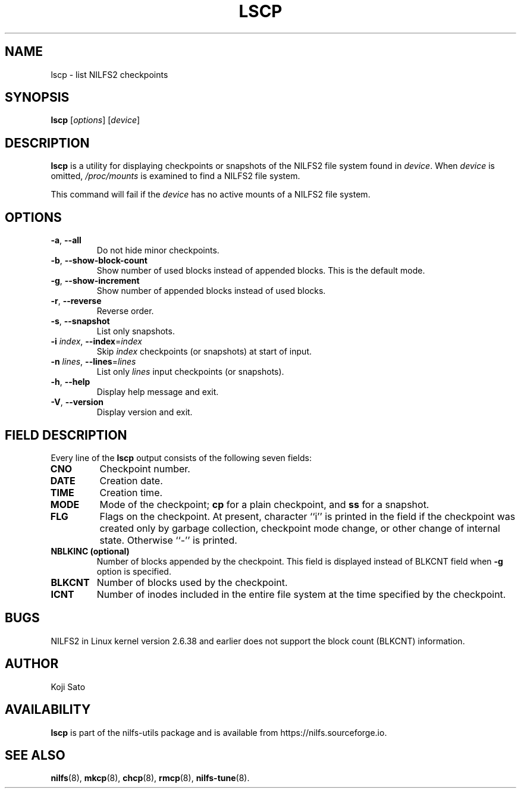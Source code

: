 .\"  Copyright (C) 2007-2012 Nippon Telegraph and Telephone Corporation.
.\"  Written by Ryusuke Konishi <konishi.ryusuke@gmail.com>
.\"
.TH LSCP 1 "Apr 2014" "nilfs-utils version 2.2"
.SH NAME
lscp \- list NILFS2 checkpoints
.SH SYNOPSIS
.B lscp
[\fIoptions\fP] [\fIdevice\fP]
.SH DESCRIPTION
.B lscp
is a utility for displaying checkpoints or snapshots of the NILFS2
file system found in \fIdevice\fP.  When \fIdevice\fP is omitted,
\fI/proc/mounts\fP is examined to find a NILFS2 file system.
.PP
This command will fail if the \fIdevice\fP has no active mounts of a
NILFS2 file system.
.SH OPTIONS
.TP
\fB\-a\fR, \fB\-\-all\fR
Do not hide minor checkpoints.
.TP
\fB\-b\fR, \fB\-\-show\-block\-count\fR
Show number of used blocks instead of appended blocks.  This is the
default mode.
.TP
\fB\-g\fR, \fB\-\-show\-increment\fR
Show number of appended blocks instead of used blocks.
.TP
\fB\-r\fR, \fB\-\-reverse\fR
Reverse order.
.TP
\fB\-s\fR, \fB\-\-snapshot\fR
List only snapshots.
.TP
\fB\-i \fIindex\fR, \fB\-\-index\fR=\fIindex\fR
Skip \fIindex\fP checkpoints (or snapshots) at start of input.
.TP
\fB\-n \fIlines\fR, \fB\-\-lines\fR=\fIlines\fR
List only \fIlines\fP input checkpoints (or snapshots).
.TP
\fB\-h\fR, \fB\-\-help\fR
Display help message and exit.
.TP
\fB\-V\fR, \fB\-\-version\fR
Display version and exit.
.SH "FIELD DESCRIPTION"
Every line of the \fBlscp\fP output consists of the following seven
fields:
.TP
.B CNO
Checkpoint number.
.TP
.B DATE
Creation date.
.TP
.B TIME
Creation time.
.TP
.B MODE
Mode of the checkpoint; \fBcp\fP for a plain checkpoint, and \fBss\fP
for a snapshot.
.TP
.B FLG
Flags on the checkpoint. At present, character ``i'' is printed in the
field if the checkpoint was created only by garbage collection,
checkpoint mode change, or other change of internal state.  Otherwise
``-'' is printed.
.TP
.B NBLKINC (optional)
Number of blocks appended by the checkpoint.  This field is displayed
instead of BLKCNT field when \fB\-g\fR option is specified.
.TP
.B BLKCNT
Number of blocks used by the checkpoint.
.TP
.B ICNT
Number of inodes included in the entire file system at the time
specified by the checkpoint.
.SH BUGS
NILFS2 in Linux kernel version 2.6.38 and earlier does not support the
block count (BLKCNT) information.
.SH AUTHOR
Koji Sato
.SH AVAILABILITY
.B lscp
is part of the nilfs-utils package and is available from
https://nilfs.sourceforge.io.
.SH SEE ALSO
.BR nilfs (8),
.BR mkcp (8),
.BR chcp (8),
.BR rmcp (8),
.BR nilfs-tune (8).
